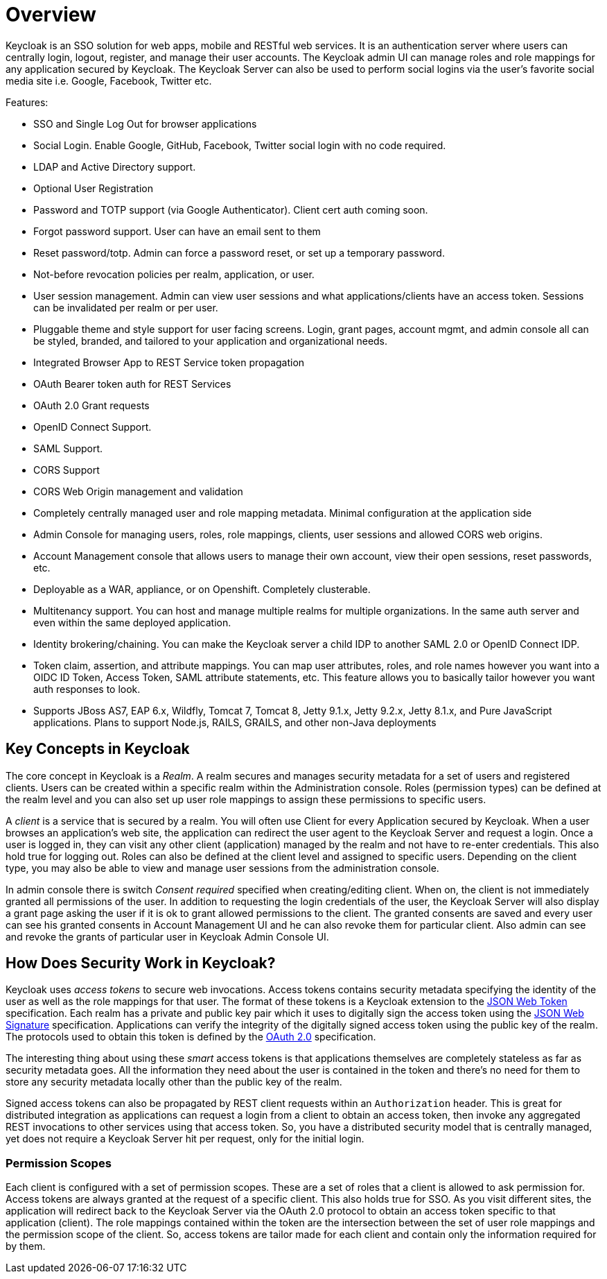 = Overview

Keycloak is an SSO solution for web apps, mobile and RESTful web services.
It is an authentication server where users can centrally login, logout, register, and manage their user accounts.
The Keycloak admin UI can manage roles and role mappings for any application secured by Keycloak.
The Keycloak Server can also be used to perform social logins via the user's favorite social media site i.e.
Google, Facebook, Twitter etc. 

Features: 

* SSO and Single Log Out for browser applications
* Social Login.  Enable Google, GitHub, Facebook, Twitter social login with no code required.
* LDAP and Active Directory support.
* Optional User Registration
* Password and TOTP support (via Google Authenticator).  Client cert auth coming soon.
* Forgot password support.  User can have an email sent to them
* Reset password/totp.  Admin can force a password reset, or set up a temporary password.
* Not-before revocation policies per realm, application, or user.
* User session management.  Admin can view user sessions and what applications/clients have an access token.  Sessions can be invalidated
  per realm or per user.
* Pluggable theme and style support for user facing screens. Login, grant pages, account mgmt, and admin console all
  can be styled, branded, and tailored to your application and organizational needs.
* Integrated Browser App to REST Service token propagation
* OAuth Bearer token auth for REST Services
* OAuth 2.0 Grant requests
* OpenID Connect Support.
* SAML Support.
* CORS Support
* CORS Web Origin management and validation
* Completely centrally managed user and role mapping metadata.  Minimal configuration at the application side
* Admin Console for managing users, roles, role mappings, clients, user sessions and allowed CORS web origins.
* Account Management console that allows users to manage their own account, view their open sessions, reset passwords, etc.
* Deployable as a WAR, appliance, or on Openshift.  Completely clusterable.
* Multitenancy support.  You can host and manage multiple realms for multiple organizations.   In the same auth server
  and even within the same deployed application.
* Identity brokering/chaining.  You can make the Keycloak server a child IDP to another SAML 2.0 or OpenID Connect IDP.
* Token claim, assertion, and attribute mappings.  You can map user attributes, roles, and role names however you want
  into a OIDC ID Token, Access Token, SAML attribute statements, etc.  This feature allows you to basically
  tailor however you want auth responses to look.
* Supports JBoss AS7, EAP 6.x, Wildfly, Tomcat 7, Tomcat 8, Jetty 9.1.x, Jetty 9.2.x, Jetty 8.1.x, and Pure JavaScript applications.  Plans to support Node.js, RAILS, GRAILS, and other non-Java deployments    

== Key Concepts in Keycloak

The core concept in Keycloak is a _Realm_.
A realm secures and manages security metadata for a set of users and registered clients.
Users can be created within a specific realm within the Administration console.
Roles (permission types) can be defined at the realm level and you can also set up user role mappings to assign these permissions to specific users. 

A _client_ is a service that is secured by a realm.
You will often use Client for every Application secured by Keycloak.
When a user browses an application's web site, the application can redirect the user agent to the Keycloak Server and request a login.
Once a user is logged in, they can visit any other client (application) managed by the realm and not have to re-enter credentials.
This also hold true for logging out.
Roles can also be defined at the client level and assigned to specific users.
Depending on the client type, you may also be able to view and manage user sessions from the administration console. 

In admin console there is switch _Consent required_ specified when creating/editing client.
When on, the client is not immediately granted all permissions of the user.
In addition to requesting the login credentials of the user, the Keycloak Server will also display a grant page asking the user if it is ok to grant allowed permissions to the client.
The granted consents are saved and every user can see his granted consents in Account Management UI and he can also revoke them for particular client.
Also admin can see and revoke the grants of particular user in Keycloak Admin Console UI. 

== How Does Security Work in Keycloak?

Keycloak uses _access tokens_ to secure web invocations.
Access tokens contains security metadata specifying the identity of the user as well as the role mappings for that user.
The format of these tokens is a Keycloak extension to the http://tools.ietf.org/html/draft-ietf-oauth-json-web-token-14[JSON Web Token] specification.
Each realm  has a private and public key pair which it uses to digitally sign the access token using the http://tools.ietf.org/html/draft-ietf-jose-json-web-signature-19[JSON Web Signature] specification.
Applications can verify the integrity of the digitally signed access token using the public key of the realm.
The protocols used to obtain this token is defined by the http://tools.ietf.org/html/rfc6749[OAuth 2.0] specification. 

The interesting thing about using these _smart_ access tokens is that applications themselves are completely stateless as far as security metadata goes.
All the information they need about the user is contained in the token and there's no need for them to store any security metadata locally other than the public key of the realm. 

Signed access tokens can also be propagated by REST client requests within an `Authorization` header.
This is great for distributed integration as applications can request a login from a client to obtain an access token, then invoke any aggregated REST invocations to other services using that access token.
So, you have a distributed security model that is centrally managed, yet does not require a Keycloak Server hit per request, only for the initial login. 

=== Permission Scopes

Each client is configured with a set of permission scopes.
These are a set of roles that a client is allowed to ask permission for.
Access tokens are always granted at the request of a specific client.
This also holds true for SSO.
As you visit different sites, the application will redirect back to the Keycloak Server via the OAuth 2.0 protocol to obtain an access token specific to that application (client).  The role mappings contained within the token are the intersection between the set of user role mappings and the permission scope of the client.
So, access tokens are tailor made for each client and contain only the information required for by them. 
